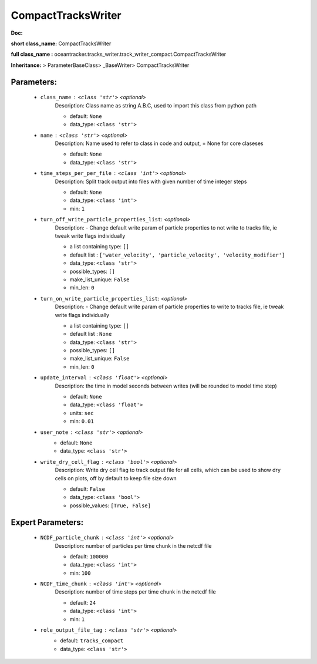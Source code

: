 ####################
CompactTracksWriter
####################

**Doc:** 

**short class_name:** CompactTracksWriter

**full class_name :** oceantracker.tracks_writer.track_writer_compact.CompactTracksWriter

**Inheritance:** > ParameterBaseClass> _BaseWriter> CompactTracksWriter


Parameters:
************

	* ``class_name`` :   ``<class 'str'>``   *<optional>*
		Description: Class name as string A.B.C, used to import this class from python path

		- default: ``None``
		- data_type: ``<class 'str'>``

	* ``name`` :   ``<class 'str'>``   *<optional>*
		Description: Name used to refer to class in code and output, = None for core claseses

		- default: ``None``
		- data_type: ``<class 'str'>``

	* ``time_steps_per_per_file`` :   ``<class 'int'>``   *<optional>*
		Description: Split track output into files with given number of time integer steps

		- default: ``None``
		- data_type: ``<class 'int'>``
		- min: ``1``

	* ``turn_off_write_particle_properties_list``:  *<optional>*
		Description: - Change default write param of particle properties to not write to tracks file, ie  tweak write flags individually

		- a list containing type:  ``[]``
		- default list : ``['water_velocity', 'particle_velocity', 'velocity_modifier']``
		- data_type: ``<class 'str'>``
		- possible_types: ``[]``
		- make_list_unique: ``False``
		- min_len: ``0``

	* ``turn_on_write_particle_properties_list``:  *<optional>*
		Description: - Change default write param of particle properties to write to tracks file, ie  tweak write flags individually

		- a list containing type:  ``[]``
		- default list : ``None``
		- data_type: ``<class 'str'>``
		- possible_types: ``[]``
		- make_list_unique: ``False``
		- min_len: ``0``

	* ``update_interval`` :   ``<class 'float'>``   *<optional>*
		Description: the time in model seconds between writes (will be rounded to model time step)

		- default: ``None``
		- data_type: ``<class 'float'>``
		- units: ``sec``
		- min: ``0.01``

	* ``user_note`` :   ``<class 'str'>``   *<optional>*
		- default: ``None``
		- data_type: ``<class 'str'>``

	* ``write_dry_cell_flag`` :   ``<class 'bool'>``   *<optional>*
		Description: Write dry cell flag to track output file for all cells, which can be used to show dry cells on plots, off by default to keep file size down

		- default: ``False``
		- data_type: ``<class 'bool'>``
		- possible_values: ``[True, False]``



Expert Parameters:
*******************

	* ``NCDF_particle_chunk`` :   ``<class 'int'>``   *<optional>*
		Description: number of particles per time chunk in the netcdf file

		- default: ``100000``
		- data_type: ``<class 'int'>``
		- min: ``100``

	* ``NCDF_time_chunk`` :   ``<class 'int'>``   *<optional>*
		Description: number of time steps per time chunk in the netcdf file

		- default: ``24``
		- data_type: ``<class 'int'>``
		- min: ``1``

	* ``role_output_file_tag`` :   ``<class 'str'>``   *<optional>*
		- default: ``tracks_compact``
		- data_type: ``<class 'str'>``


